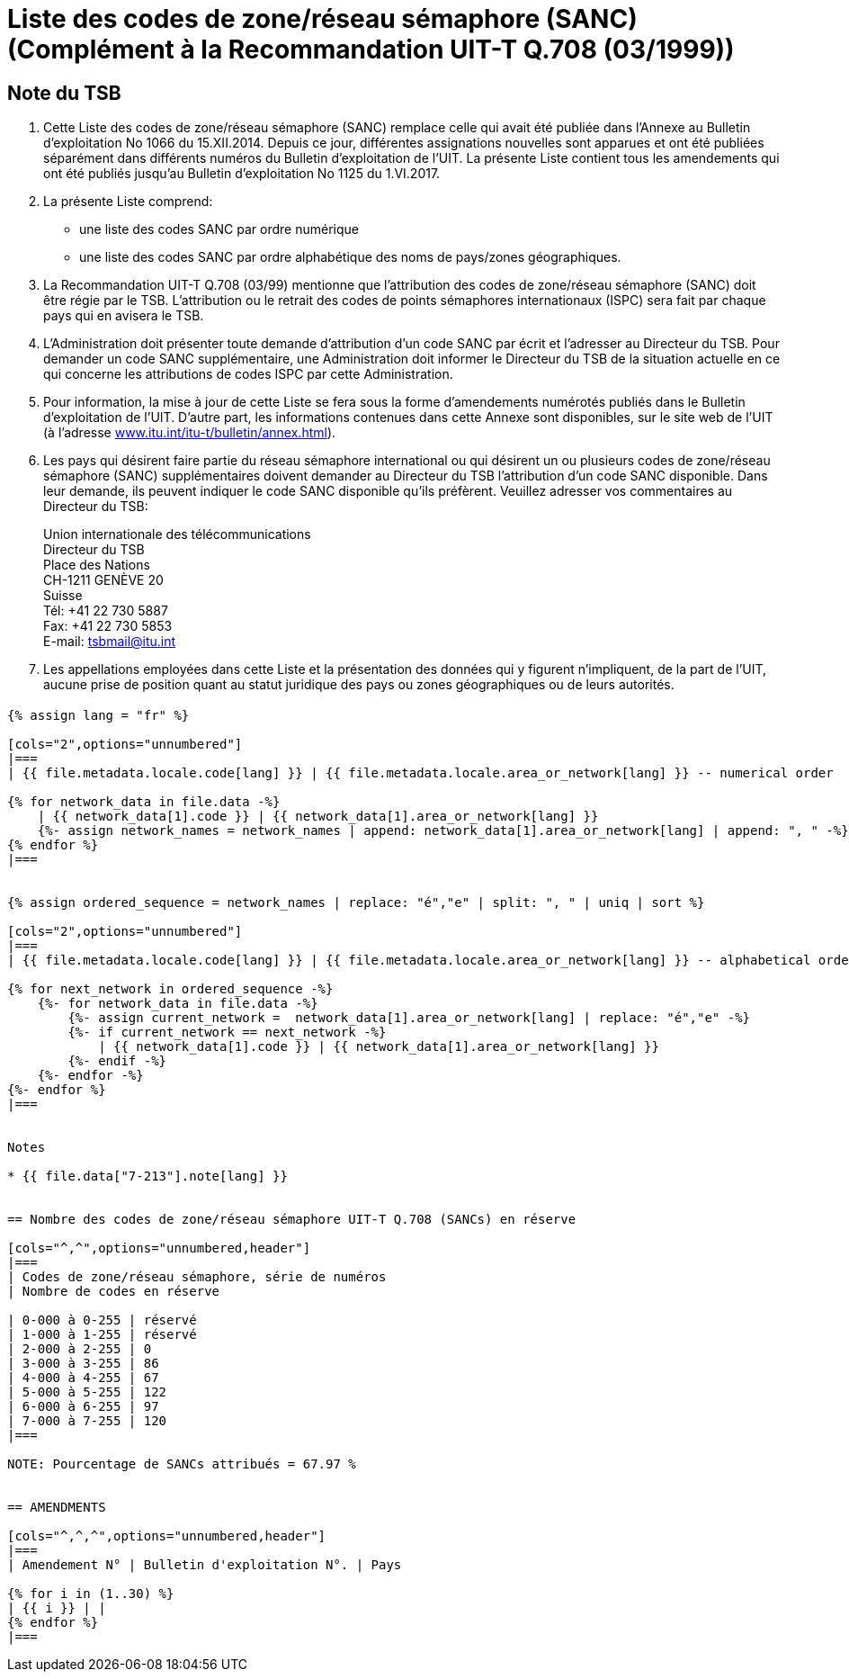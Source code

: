 = Liste des codes de zone/réseau sémaphore (SANC) (Complément à la Recommandation UIT-T Q.708 (03/1999))
:bureau: T
:docnumber: Q.708
:published-date: 2017-06-01
:status: published
:doctype: service-publication
:annextitle: Annex to ITU Operational Bulletin
:annexid: No. 1125 - 1.VI.2017
:keywords: 
:imagesdir: images
:docfile: T-SP-Q.708A-2017-E.adoc
:language: fr
:mn-document-class: ituob
:mn-output-extensions: xml,html,doc,rxl
:local-cache-only:
:data-uri-image:
:stem:


[preface]
== Note du TSB

. Cette Liste des codes de zone/réseau sémaphore (SANC) remplace celle qui avait été publiée dans l’Annexe au Bulletin d’exploitation No 1066 du 15.XII.2014. Depuis ce jour, différentes assignations nouvelles sont apparues et ont été publiées séparément dans différents numéros du Bulletin d'exploitation de l'UIT. La présente Liste contient tous les amendements qui ont été publiés jusqu’au Bulletin d’exploitation No 1125 du 1.VI.2017.

. La présente Liste comprend:
+
--
* une liste des codes SANC par ordre numérique
* une liste des codes SANC par ordre alphabétique des noms de pays/zones géographiques.
--

. La Recommandation UIT-T Q.708 (03/99) mentionne que l'attribution des codes de zone/réseau sémaphore (SANC) doit être régie par le TSB. L'attribution ou le retrait des codes de points sémaphores internationaux (ISPC) sera fait par chaque pays qui en avisera le TSB.

. L’Administration doit présenter toute demande d’attribution d’un code SANC par écrit et l’adresser au Directeur du TSB. Pour demander un code SANC supplémentaire, une Administration doit informer le Directeur du TSB de la situation actuelle en ce qui concerne les attributions de codes ISPC par cette Administration.

. Pour information, la mise à jour de cette Liste se fera sous la forme d'amendements numérotés publiés dans le Bulletin d'exploitation de l'UIT. D'autre part, les informations contenues dans cette Annexe sont disponibles, sur le site web de l’UIT (à l'adresse link:https://www.itu.int/itu-t/bulletin/annex.html[www.itu.int/itu-t/bulletin/annex.html]).

. Les pays qui désirent faire partie du réseau sémaphore international ou qui désirent un ou plusieurs codes de zone/réseau sémaphore (SANC) supplémentaires doivent demander au Directeur du TSB l'attribution d'un code SANC disponible. Dans leur demande, ils peuvent indiquer le code SANC disponible qu'ils préfèrent. Veuillez adresser vos commentaires au Directeur du TSB:
+
--
[align=left]
Union internationale des télécommunications +
Directeur du TSB +
Place des Nations +
CH-1211 GENÈVE 20 +
Suisse +
Tél: +41 22 730 5887 +
Fax: +41 22 730 5853 +
E-mail: mailto:tsbmail@itu.int[]
--

. Les appellations employées dans cette Liste et la présentation des données qui y figurent n'impliquent, de la part de l'UIT, aucune prise de position quant au statut juridique des pays ou zones géographiques ou de leurs autorités.


== {blank}

[yaml2text,T-SP-Q.708A-2017.yaml,file]
----
{% assign lang = "fr" %}

[cols="2",options="unnumbered"]
|===
| {{ file.metadata.locale.code[lang] }} | {{ file.metadata.locale.area_or_network[lang] }} -- numerical order

{% for network_data in file.data -%}
    | {{ network_data[1].code }} | {{ network_data[1].area_or_network[lang] }}
    {%- assign network_names = network_names | append: network_data[1].area_or_network[lang] | append: ", " -%}
{% endfor %}
|===


{% assign ordered_sequence = network_names | replace: "é","e" | split: ", " | uniq | sort %}

[cols="2",options="unnumbered"]
|===
| {{ file.metadata.locale.code[lang] }} | {{ file.metadata.locale.area_or_network[lang] }} -- alphabetical order

{% for next_network in ordered_sequence -%}
    {%- for network_data in file.data -%}
        {%- assign current_network =  network_data[1].area_or_network[lang] | replace: "é","e" -%}
        {%- if current_network == next_network -%}
            | {{ network_data[1].code }} | {{ network_data[1].area_or_network[lang] }}
        {%- endif -%}
    {%- endfor -%}
{%- endfor %}
|===


Notes

* {{ file.data["7-213"].note[lang] }}


== Nombre des codes de zone/réseau sémaphore UIT-T Q.708 (SANCs) en réserve

[cols="^,^",options="unnumbered,header"]
|===
| Codes de zone/réseau sémaphore, série de numéros
| Nombre de codes en réserve

| 0-000 à 0-255 | réservé
| 1-000 à 1-255 | réservé
| 2-000 à 2-255 | 0
| 3-000 à 3-255 | 86
| 4-000 à 4-255 | 67
| 5-000 à 5-255 | 122
| 6-000 à 6-255 | 97
| 7-000 à 7-255 | 120
|===

NOTE: Pourcentage de SANCs attribués = 67.97 %


== AMENDMENTS

[cols="^,^,^",options="unnumbered,header"]
|===
| Amendement N° | Bulletin d'exploitation N°. | Pays

{% for i in (1..30) %}
| {{ i }} | |
{% endfor %}
|===

----